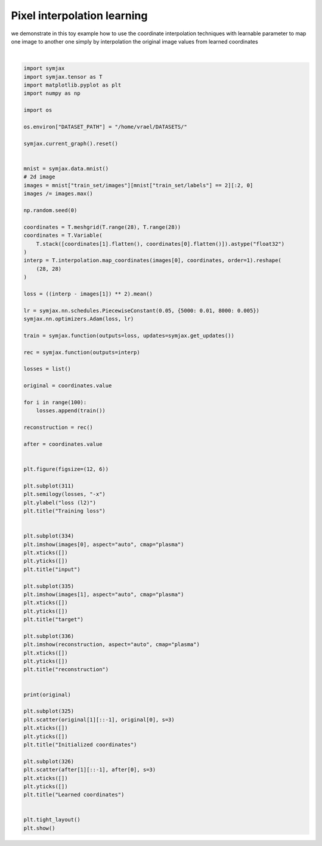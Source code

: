 .. only:: html

    .. note::
        :class: sphx-glr-download-link-note

        Click :ref:`here <sphx_glr_download_auto_examples_plot_learn_interp_pixel.py>`     to download the full example code
    .. rst-class:: sphx-glr-example-title

    .. _sphx_glr_auto_examples_plot_learn_interp_pixel.py:


Pixel interpolation learning
============================

we demonstrate in this toy example how to use the coordinate
interpolation techniques with learnable parameter to
map one image to another one simply by interpolation the original
image values from learned coordinates



.. image:: /auto_examples/images/sphx_glr_plot_learn_interp_pixel_001.svg
    :alt: Training loss, input, target, reconstruction, Initialized coordinates, Learned coordinates
    :class: sphx-glr-single-img


.. rst-class:: sphx-glr-script-out

 Out:

 .. code-block:: none

            ... mnist.pkl.gz already exists
    Loading mnist
    Dataset mnist loaded in 0.67s.
    /home/vrael/anaconda3/lib/python3.7/site-packages/jax/lib/xla_bridge.py:130: UserWarning: No GPU/TPU found, falling back to CPU.
      warnings.warn('No GPU/TPU found, falling back to CPU.')
    [[ 0.  0.  0. ... 27. 27. 27.]
     [ 0.  1.  2. ... 25. 26. 27.]]
    /home/vrael/anaconda3/lib/python3.7/site-packages/matplotlib/tight_layout.py:345: UserWarning: tight_layout not applied: number of columns in subplot specifications mustbe multiples of one another.
      warnings.warn('tight_layout not applied: '
    /home/vrael/anaconda3/lib/python3.7/site-packages/matplotlib/figure.py:445: UserWarning: Matplotlib is currently using agg, which is a non-GUI backend, so cannot show the figure.
      % get_backend())






|


.. code-block:: default


    import symjax
    import symjax.tensor as T
    import matplotlib.pyplot as plt
    import numpy as np

    import os

    os.environ["DATASET_PATH"] = "/home/vrael/DATASETS/"

    symjax.current_graph().reset()


    mnist = symjax.data.mnist()
    # 2d image
    images = mnist["train_set/images"][mnist["train_set/labels"] == 2][:2, 0]
    images /= images.max()

    np.random.seed(0)

    coordinates = T.meshgrid(T.range(28), T.range(28))
    coordinates = T.Variable(
        T.stack([coordinates[1].flatten(), coordinates[0].flatten()]).astype("float32")
    )
    interp = T.interpolation.map_coordinates(images[0], coordinates, order=1).reshape(
        (28, 28)
    )

    loss = ((interp - images[1]) ** 2).mean()

    lr = symjax.nn.schedules.PiecewiseConstant(0.05, {5000: 0.01, 8000: 0.005})
    symjax.nn.optimizers.Adam(loss, lr)

    train = symjax.function(outputs=loss, updates=symjax.get_updates())

    rec = symjax.function(outputs=interp)

    losses = list()

    original = coordinates.value

    for i in range(100):
        losses.append(train())

    reconstruction = rec()

    after = coordinates.value


    plt.figure(figsize=(12, 6))

    plt.subplot(311)
    plt.semilogy(losses, "-x")
    plt.ylabel("loss (l2)")
    plt.title("Training loss")


    plt.subplot(334)
    plt.imshow(images[0], aspect="auto", cmap="plasma")
    plt.xticks([])
    plt.yticks([])
    plt.title("input")

    plt.subplot(335)
    plt.imshow(images[1], aspect="auto", cmap="plasma")
    plt.xticks([])
    plt.yticks([])
    plt.title("target")

    plt.subplot(336)
    plt.imshow(reconstruction, aspect="auto", cmap="plasma")
    plt.xticks([])
    plt.yticks([])
    plt.title("reconstruction")


    print(original)

    plt.subplot(325)
    plt.scatter(original[1][::-1], original[0], s=3)
    plt.xticks([])
    plt.yticks([])
    plt.title("Initialized coordinates")

    plt.subplot(326)
    plt.scatter(after[1][::-1], after[0], s=3)
    plt.xticks([])
    plt.yticks([])
    plt.title("Learned coordinates")


    plt.tight_layout()
    plt.show()


.. rst-class:: sphx-glr-timing

   **Total running time of the script:** ( 0 minutes  1.922 seconds)


.. _sphx_glr_download_auto_examples_plot_learn_interp_pixel.py:


.. only :: html

 .. container:: sphx-glr-footer
    :class: sphx-glr-footer-example



  .. container:: sphx-glr-download sphx-glr-download-python

     :download:`Download Python source code: plot_learn_interp_pixel.py <plot_learn_interp_pixel.py>`



  .. container:: sphx-glr-download sphx-glr-download-jupyter

     :download:`Download Jupyter notebook: plot_learn_interp_pixel.ipynb <plot_learn_interp_pixel.ipynb>`


.. only:: html

 .. rst-class:: sphx-glr-signature

    `Gallery generated by Sphinx-Gallery <https://sphinx-gallery.github.io>`_
